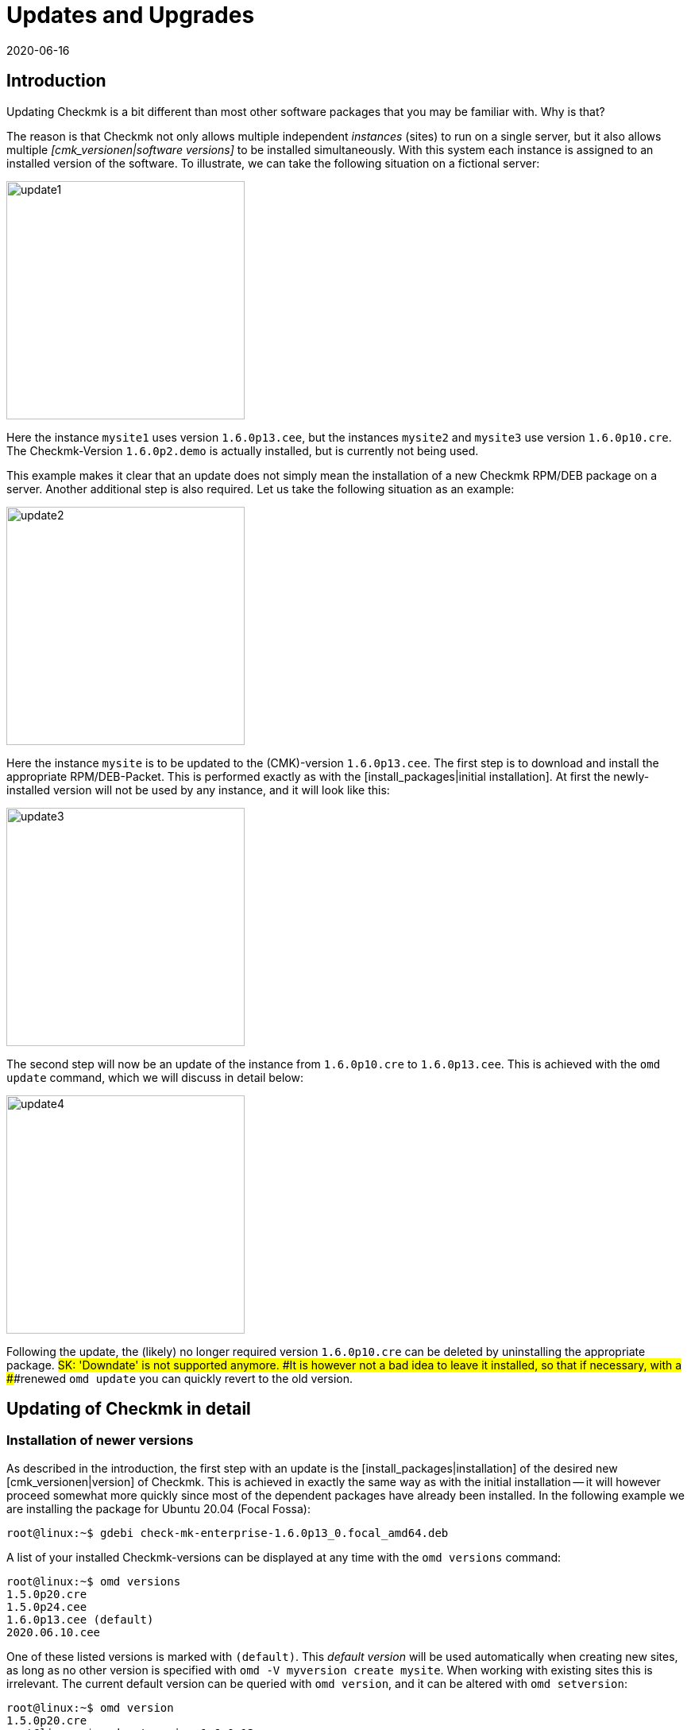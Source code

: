 = Updates and Upgrades
:revdate: 2020-06-16
:title: Updating Checkmk
:description: No matter whether it is a free, open source or enterprise edition: updating checkmk has been made as easy as possible. The principles are explained here.


== Introduction

Updating Checkmk is a bit different than most other software packages that
you may be familiar with. Why is that?

The reason is that Checkmk not only allows multiple independent _instances_
(sites) to run on a single server, but it also allows multiple
_[cmk_versionen|software versions]_ to be installed simultaneously. With
this system each instance is assigned to an installed version of the software.
To illustrate, we can take the following situation on a fictional server:

image::bilder/update1.png[align=center,width=300]


Here the instance `mysite1` uses version `1.6.0p13.cee`,
but the instances `mysite2` and `mysite3` use
version `1.6.0p10.cre`. The Checkmk-Version `1.6.0p2.demo` is
actually installed, but is currently not being used.

This example makes it clear that an update does not simply mean the installation
of a new Checkmk RPM/DEB package on a server.
Another additional step is also required. Let us take the following
situation as an example:

image::bilder/update2.png[align=center,width=300]


Here the instance `mysite` is to be updated to the
(CMK)-version `1.6.0p13.cee`. The first step is to download and install
the appropriate RPM/DEB-Packet. This is performed exactly as with the
[install_packages|initial installation]. At first the newly-installed version will
not be used by any instance, and it will look like this:

image::bilder/update3.png[align=center,width=300]


The second step will now be an update of the instance from `1.6.0p10.cre`
to `1.6.0p13.cee`. This is achieved with the `omd update` command,
which we will discuss in detail below:

image::bilder/update4.png[align=center,width=300]

Following the update, the (likely) no longer required version `1.6.0p10.cre`
can be deleted by uninstalling the appropriate package.
###SK: 'Downdate' is not supported anymore.
###It is however not a bad idea to leave it installed, so that if necessary, with a
###renewed `omd update` you can quickly revert to the old version.


[#detailed]
== Updating of Checkmk in detail


=== Installation of newer versions

As described in the introduction, the first step with an update is the
[install_packages|installation] of the desired new [cmk_versionen|version] of Checkmk.
This is achieved in exactly the same way as with the initial installation --
it will however proceed somewhat more quickly since most of the dependent packages
have already been installed. In the following example we are installing the
package for Ubuntu 20.04 (Focal Fossa):

[source,bash]
----
root@linux:~$ gdebi check-mk-enterprise-1.6.0p13_0.focal_amd64.deb
----

A list of your installed Checkmk-versions can be displayed at any time with the
`omd versions` command:

[source,bash]
----
root@linux:~$ omd versions
1.5.0p20.cre
1.5.0p24.cee
1.6.0p13.cee (default)
2020.06.10.cee
----

One of these listed versions is marked with `(default)`.
This _default version_ will be used automatically when creating
new sites, as long as no other version is specified with
`omd -V myversion create mysite`. When working with existing sites this
is irrelevant. The current default version can be queried with `omd version`,
and it can be altered with `omd setversion`:

[source,bash]
----
root@linux:~$ omd version
1.5.0p20.cre
root@linux:~$ omd setversion 1.6.0p13.cee
root@linux:~$ omd version
1.6.0p13.cee
----


The default version plays no role when updating or managing _existing_ instances.
The `omd` command always starts itself automatically in the version
appropriate to the instance.

A listing of the current instances and the versions they use is provided
by the `omd sites` command:

[source,bash]
----
root@linux:~$ omd sites
SITE             VERSION          COMMENTS
mysite           1.5.0p24.cre
test             1.6.0p13.cee     default version
----


[#execute]
=== Performing the update

Once the desired new version has been installed, the instance can be updated.
No `root`-permissions are required for this.
The best way to do this is as an instance user:

[source,bash]
----
root@linux:~$ su - mysite
----

Ensure that the instance has been stopped:

[source,bash]
----
OMD[mysite]:~$ omd stop
----

The update – in effect switching to a different version – can now simply be
performed with the `omd update` command:

[source,bash]
----
OMD[mysite]:~$ omd update
----

If more than one target version is available, a selection list will open:

image::bilder/omd-update-2.png[align=center,width=340]

When updating from a (RE) to the (CSE) you will be alerted to that fact:

image::bilder/update_raw_to_enterprise.png[align=center,width=210]

An important part of an update is the refreshing of the
_originally provided_ configuration files. Here changes that had possibly
been made to these files by the user will not simply be discarded, rather they
will be merged. This functions very much like version control systems which
attempt to amalgamate changes made to a single file simultaneously by multiple
developers.

Occasionally -- when the changes affect the same location in the file --
that won't function, and a _conflict_ occurs. How you can solve such conflicts
will be explained [update#conflicts|later below].

The update provides a listing of all modified files and directories:

[source,bash]
----
2020-06-16 14:25:20 - Updating site 'mysite' from version 1.6.0p10.cre to 1.6.0p13.cee...

<b class=green>** Installed dir  var/check_mk/rrd
<b class=green>** Installed dir  var/check_mk/reports
<b class=green>** Installed dir  var/check_mk/reports/archive
<b class=green>** Installed file etc/logrotate.d/cmc
<b class=green>** Installed file etc/logrotate.d/mknotifyd
<b class=green>** Installed file etc/logrotate.d/liveproxyd
###<b class=green>** Installed file etc/logrotate.d/dcd
###<b class=green>** Installed file etc/init.d/cmc
###<b class=green>** Installed file etc/init.d/mknotifyd
###<b class=green>** Installed file etc/init.d/liveproxyd
###<b class=green>** Installed file etc/init.d/dcd
###<b class=green>** Installed link etc/rc.d/20-mknotifyd
###<b class=green>** Installed link etc/rc.d/85-dcd
###<b class=green>** Installed link etc/rc.d/80-cmc
###<b class=green>** Installed link etc/rc.d/20-liveproxyd
Executing update-pre-hooks script "cmk.update-pre-hooks"...OK
Output: Initializing application...
Loading GUI plugins...
Updating Checkmk configuration...
 + Rewriting WATO tags...
 + Rewriting WATO hosts and folders...
 + Rewriting WATO rulesets...
 + Rewriting autochecks...
 + Cleanup version specific caches...
Done

Finished update.
----

###SK: Zum Vergleich noch die alte Ausgabe:

###C+:
###2016-10-11 18:27:07 - Updating site 'mysite' from version 1.2.6p10.cre to 1.2.8p11.cee...
###
###<b class=green>** Unwanted       *var/log/nagios.log* (unchanged, deleted by you)
###<b class=green>** Updated        *etc/nagvis/nagvis.ini.php*
###<b class=green>** Updated        *etc/mk-livestatus/nagios.cfg*
###<b class=green>** Updated        *etc/check_mk/defaults*
###<b class=green>** Updated        *etc/apache/conf.d/02_fcgid.conf*
### Finished update.
###C-:


Once everything has been successfully processed, the instance can be switched
to the new version...

[source,bash]
----
OMD[mysite]:~$ omd version
1.6.0p13.cee
----

... and can then be started:

[source,bash]
----
OMD[mysite]:~$ omd start
----


=== Incompatible changes


Software development of course consists of changes. Because we are always actively
working to keep Checkmk modern, sometimes cutting dead weight and making changes
that turn out to be _incompatible_ is unavoidable. That means that when
updating it may _possibly_ be necessary to adapt your configuration,
or you should at least check it.

A typical example of such a situation is with new check plug-ins which replace
existing plug-ins. If you use one of the affected plug-ins, a fresh
[wato_services|service discovery] will be required on the affected host.

An overview of all changes in Checkmk, including a search function,
can be found online in our
<a href="https://checkmk.com/check_mk-werks.php">Werks</a>.
Even more practical however is the built-in search function in the version
release notes. This is accessed by clicking on the version number
at the top-left of the side bar:

image::bilder/update_click_version.png[align=center,width=75%]

(CMK) tracks _new_ changes automatically,
and issues appropriate warnings if they are incompatible:

image::bilder/update_unacked.png[align=center,width=75%]

You can then inspect these ‘Werks’ (‘works’), and approve them with a mouse click.
You can also find a listing covering the complete history of
the changes, including a search function:

image::bilder/update_incomp_werks.png[align=border,width=75%]


###H2:Downdate – falling-back to an old version
###
###The process of switching back to an older version runs just like an update.
###To be precise, `omd update` does not care whether the target version
###is newer or older than the current version – thus you can switch ‘forwards’
###or ‘backwards’ as desired.
###
###Be aware however, that even if a downdate to an older version functions
###wonderfully, an older Checkmk may not always be able to process
###data from *newer* versions. A new Checkmk version may possibly store
###data and configurations in an extended format that an older version of
###the software may not understand.
###
###Configurations which are managed in WATO may possibly be converted into a
###new format once WATO is in active use and can then store the configurations.
###As long as such actions have not yet occurred, a switch back to an earlier
###version is generally unproblematic.
###
###Should you be uncertain whether it is necessary to fall back to an earlier
###version, we recommend to:
###
###LI:Perform a data backup BEFORE the update.
###LI:Take the time to test the new version before making alterations via WATO.

=== The update in detail

Are you curious about what exactly is happening ‘under the hood’ of an
update? Or have data conflicts appeared when `omd update` is running?
If so, here is some further reading.

Three actions take place during `omd update`:

. The refreshing of the default files under `etc/` and `var/` – i.e., files created by `omd create`.
. The switching of the active version to the target version by changing the symbolic link `version` which is found in the Site-directory.
. Post-processing by various packages (e.g., Checkmk). In particular, an [.guihints]#Activate Changes# will be automatically executed in order to generate a valid configuration for the core.


==== Actualising files, merging changes


The first step is by far the most comprehensive. Here Checkmk demonstrates a
big advantage in comparison to the typical software installation --
(CMK) helps you to adapt all of the standard configuration files to the
prerequisites of the new version. This resembles the procedure for updating a
Linux-Distribution, but goes further in the implementation.
(CMK) can handle a multiplicity of situations, for example:

* The merging of file changes with changes made locally by the user
* Files, directories and symbolic links which are obsolete in the new version, or which have been deleted by the user
* Changes to permissions
* Changes to a file type (a symbolic link derived from a file or directory, or vice versa)
* Changes to the target of a symbolic link

(CMK) always ensures that your local changes are retained, and that all
of the changes required by the new version are simultaneously implemented.

[#conflicts]

==== Merging and conflicts

If the new version intends changing a configuration file on which the user has
also made changes, Checkmk automatically attempts to merge both sets of changes.
This is achieved using the same methods as used by version-control systems.

The fewest problems are experienced when your and Checkmk’s changes have a clear
physical separation in the text (at least a few lines apart). The merge will
then be effected automatically, and without needing the user’s intervention.

If two changes ‘collide’ because they both affect the same location in the data,
(CMK) cannot and will not decide which of the changes is more important.
In such a situation the user will be alerted, and be able to solve the conflict
interactively:

image::bilder/omd-update.png[align=center,width=500]

In the situation shown above, you now have the following options:

[cols=, ]
|===
<td>*d*</td><td>This shows the differences between the new default version and your version of the file in the form of a ‘unified diff’ (`diff -u`).</td><td>*y*</td><td>This is similar to the above, but based on the preceeding default version shows which changes you have made to the file.</td><td>*n*</td><td>This third option in effect ‘closes the triangle’ by showing the changes which (CMK) intends making to the file.</td><td>*t*</td><td>By selecting *t*, your original file – without the already successfully-merged changes – will be opened in an editor. Now edit the file in order to bypass possible conflicts. Once the editor has been closed (CMK) will reattempt the merge.</td><td>*k*</td><td>Here you can decide whether to accept the data ‘as is’. The successfully inserted changes are retained. Apart from this the file remains as customised by the user.</td><td>*r*</td><td>With this you can fall back to the old version of your file, and go without (CMK)’s update for this file. Any customisations that may be required must be performed manually.</td><td>*i*</td><td>Install the new default file: your changes in the old file will be lost.</td><td>*s*</td><td>If you are uncertain, you can open a shell with *s*. You will find yourself in a directory containing the relevant file, and there can get a picture of the situation. Quit the shell with Strg-D in order to proceed with the update.</td><td>*a*</td><td>Abort the update. The instance retains the old version. Files that have already been changed during the update however remain changed! A new update attempt can be started at any time.</td>|===


==== Further conflict situations

Alongside the content-merging of files there is a whole series of further
situations in which Checkmk requires your decisions. Some of these are very
unusual situations, that nevertheless need to be handled correctly.
In these cases Checkmk will always give you the choice of keeping your version,
or of adopting the new default version. What is more, there is always the option
of aborting an update, or of opening a shell.
Examples of such ‘difficult’ situations are:

* conflicting changes to file types (e.g., when a file is replaced by a symbolic link)
* conflicting changes to file permissions
* changed files that are not required by the new sofware version
* files, directories or links created by a user, which conflict with a new version’s files/directories/links


==== Explanation of the tasks in an update

The update procedure will always output a line of explanation when it makes
a change to a file automatically. The following situations are possible –
files are referred to here, but this also applies analogously to links and directories:

[cols=, ]
|===

<td class="tt" width="20%">Updated
|A file has been changed with the new version. Since you have not made a change to the file, (CMK) simply installs the new default version of the file.


|`Merged`
|A file has been changed with the new version, and at the same time the user has made other changes to the file. Both versions of the file can be merged into one without conflict.


|`Identical`
|A file has been changed in the new version, and at the same time the user has already made identical changes to the file. (CMK) must not perform any action.


|`Installed`
|The new version includes a new configuration file which has just now been installed.


|`Identical&nbsp;new`
|The new version includes a file, an identical copy of which the user has already installed.


|`Obsolete`
|The new version has obsoleted a file (also applies to a link or a directory). The user has anyway already deleted it.
No action.


|`Vanished`
|Another file is obsolete in the new (CMK), and the user has neither deleted nor changed the existing version. (CMK) deletes this file automatically.


|`Unwanted`
|The user has deleted a file which is normally present. Because the version in the new (CMK) has no changes from the last version of the file, (CMK) allows the file to be absent.


|`Missing`
|The user has already deleted a file, but in the new (CMK) this file contains changes from the previous version. (CMK) installs the new file, and logs a notification of this action to the user.


|`Permissions`
|(CMK) has updated a file’s permissions because different permissions are set in the new version.

|===


=== Updating without user interaction

Would you like to automate Checkmk’s software updates? You may at first
have difficulties with the interactive responses from `omd update`.
There is a simple solution for this scenario: the command has options that
have been especially conceived for use in scripts:

* The options `-f` or `--force` directly following `omd` inhibit all types of “Are you sure... ?” questions.
* The option `--conflict=` directly following `update` determines the desired behaviour if a file conflict occurs.

Possible values for `--conflict=` are:

[cols=, ]
|===



<td class="tt" width="25%">--conflict=keepold
|In the case of a conflict, the user’s own modified version of the file is retained. It is however possible that (CMK) may
not be executable, and that manual rectification will be required.


|`--conflict=install`
|In the event of a conflict, the new standard version of the file will be installed. With this, local changes to the file will be at least partly lost.


|`--conflict=abort`
|In the event of a conflict the update is stopped. That does *not* necessarily mean that _everything_ will fall back to the old state. A number of configuration files may have already been updated. The software version will however remain the old version.


|`--conflict=ask`
|This is the standard procedure, so in this form the option is actually superfluous.

|===

Below is an example of the complete command for an automated update
to version `1.6.0p13` of the `mysite` instance:

[source,bash]
----
root@linux:~$ omd stop mysite ; omd -f -V 1.6.0p13.cee update --conflict=install mysite && omd start
----

Through the `&amp;&amp;` before `omd start` a restarting of the
instance will be prevented if the `omd update` is aborted by an error.
Replace the `&amp;&amp;` with a semicolon (`;`)
if a start should definitely be attempted even in such a situation.


If you are certain that only a single Checkmk-instance is running on the server,
the name to be used in a shell script can simply be trapped in a variable:

[source,bash]
----
root@linux:~$ omd sites --bare
mysite
root@linux:~$ SITENAME=$(omd sites --bare)
root@linux:~$ echo $SITENAME
mysite
----

This enables the above line to be independent of the instance’s name.
For example, a small shell script could look like this:

.update.sh

----#!/bin/bash
SITE=$(omd sites --bare)
VERSION=1.6.0p13.cee

omd stop $SITE
omd -f -V $VERSION update --conflict=install $SITE  && omd start $SITE
----


== Updating the Docker container

Updating a Checkmk docker container from version VERSION[1.5.0p13] onward
is a breeze. Just follow the appropriate instruction in
[managing_docker#update_easy|Checkmk in a Docker container].

For all Checkmk container prior to VERSION[1.5.0p13], a little bit more manual
labor is required and described in the
[managing_docker#update_complex|detailed update instruction for older Checkmk images].


[#updatedemo]
== Upgrading from the (FE) to the full version

Was your first installation of Checkmk the (FE)?
Once you have a (SE) or (ME) subscription, you can simply upgrade your existing
instances to the full version.

The procedure is exactly the same as that for a ‘normal’ update.
The only difference is that a version's name with the `.demo` suffix
is upgraded to a name with the `.cee` suffix.
Simply install the desired package of the full version, and switch the existing
instance to this with `omd update`.

This upgrade can be most easily performed if both versions are identical,
apart from the `.demo` and `.cee` suffixes respectively.
What this means for the functionality is that the (FE) is completely
identical to the full version. Thus an upgrade makes no difference at all.

A simultaneous changeover of the actual version is however quite possible.
The fundamentals remain valid as for a normal update of Checkmk.

[#updatecma]
[#upgrade]
=== Upgrading the Checkmk Appliance

You can also upgrade a demo appliance to a full version with one of the (EE)
without data loss:

. Install a [appliance_usage#cma_webconf_firmware|current firmware] of the full version on the appliance via its web GUI.
. Install a full version of one of the (EE) in the [appliance_usage#manage_cmk|version management] of the appliance.
. Change the desired instances to that version in the [appliance_usage#site_management|instance management] of the appliance.


[#updateraw]
== Upgrading from the (RE) to the (EE)

An upgrade of the (CRE) to the (EE) is also possible. Here as well, the
procedure is the same as before: install the desired pacakge, and upgrade
the instances with `omd update`.

Since a number of modules and features of the (EE) are not available in the (RE),
following a changeover there are a couple of points to be aware of.
The key point is that when creating _new_ instances of (RE) or (EE)
_different default settings_ are set.


==== Nagios vs. CMC

Since the CRE only supports Nagios as its core, this is preinstalled in instances
created by the CRE. This is retained when an upgrade to the CEE is made.
That means that after an upgrade, processing will initially continue with
a Nagios core. A migration to the CMC is performed with `omd config`,
and this precedure will be described in its [cmc_migration|own article].


==== RRD-Format

The CEE supports an alternative format for saving historic performance data,
one which requires significantly less hard drive-I/O. This is preinstalled
in new CEE-instances. CRE-instances will not be changed over automatically
by an upgrade. How the migration can be performed is described in its own
[graphing#rrdformat|chapter] in the article covering
[graphing|Performance data and graphing].


==== Notification spooler

The CRE has no notification spooler. Thus following the changover to the CEE
it is not active at first. How to activate it can be learned
[distributed_monitoring#activatemknotifyd|here].


== Uninstalling Checkmk

The uninstallation of no longer required Checkmk versions is performed using the
operating system’s package manager. To do this, enter the installed package’s
name – NOT the file name of the original RPM/DEB file. Important: Only delete
(CMK) versions that are no longer being used by any instance!

(CMK) instances that are no longer required can simply be removed with `omd rm`
(thereby deleting all data as well!):

[source,bash]
----
root@linux:~$ omd rm mysite
----

==== SLES, RedHat, CentOS

Here is how to identify which Checkmk packages are being used in RPM-based systems:

[source,bash]
----
root@linux:~$ rpm -qa | grep check-mk
check-mk-enterprise-1.5.0p24-el7-38.x86_64
check-mk-enterprise-1.6.0p13-el7-38.x86_64
check-mk-enterprise-2020.06.10-el7-38.x86_64
check-mk-raw-1.5.0p20-el7-38.x86_64
----

The deletion is performed with `rpm -e`:

[source,bash]
----
root@linux:~$ rpm -e check-mk-enterprise-1.5.0p24-el7-38.x86_64
----

==== Debian, Ubuntu


Use the below to identify which packets are installed:

[source,bash]
----
root@linux:~$ dpkg -l | grep check-mk
ii  check-mk-enterprise-1.5.0p24    0.bionic  amd64  Check_MK is a full featured system monitoring
ii  check-mk-enterprise-1.6.0p13    0.bionic  amd64  Checkmk - Best-in-class infrastructure & application monitoring
ii  check-mk-enterprise-2020.06.10  0.bionic  amd64  Checkmk - Best-in-class infrastructure & application monitoring
ii  check-mk-raw-1.5.0p20           0.bionic  amd64  Check_MK is a full featured system monitoring
----

The uninstallation is performed with `dpkg --purge`:

[source,bash]
----
root@linux:~$ dpkg --purge check-mk-raw-1.2.8b9
(Read database ... 505719 Files and directories are currently installed.)
Remove from check-mk-raw-1.2.8b9 (0.trusty) ...
Delete the configuration files from check-mk-raw-1.2.8b9 (0.trusty) ...
----


== Files and directories


The files and directories relevant to this article can be found here.
As always, paths that _do not_ begin with `‘/’` apply after the home
directory of the (`/omd/sites/mysite`) instance:


[cols=, options="header"]
|===


|File path
|Function


|`version`
|Symbolic link to the installation of the (CMK) version used by this instance.


|`/omd/versions`
|Within this directory a subdirectory exists for every installed (CMK) version.
The files belonging to `root` and are never changed.


|`/omd/sites`
|Within this directory, for every instance there is a home directory containing its configuration files and variable data. This data belongs to the instance’s user, and can be changed by configuration and operations.


|`/usr/bin/omd`
|Management command for (CMK) instances. This is a symbolic link to the default version’s `bin`-directory.
When a particular instance is accessed the `omd`-command substitutes itself with that of the appropriate version.

|===
